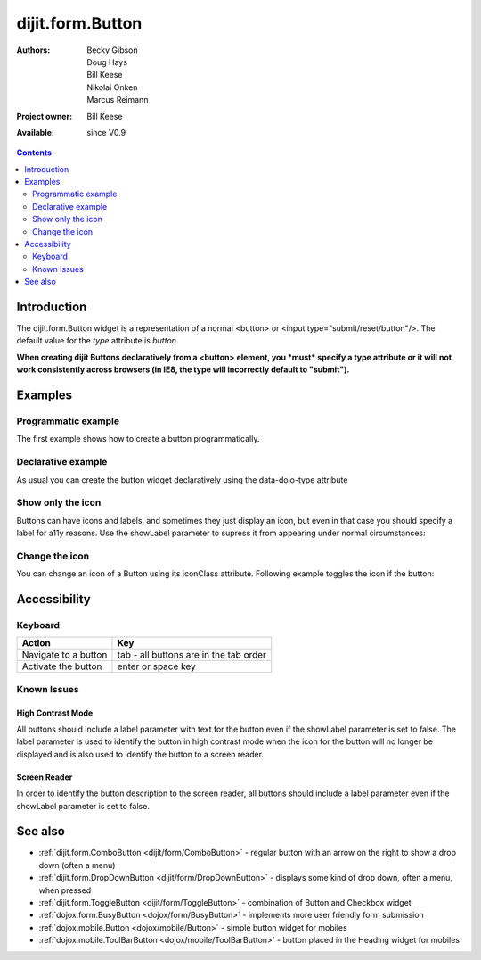 .. _dijit/form/Button:

dijit.form.Button
=================

:Authors: Becky Gibson, Doug Hays, Bill Keese, Nikolai Onken, Marcus Reimann
:Project owner: Bill Keese
:Available: since V0.9

.. contents::
    :depth: 2


============
Introduction
============

The dijit.form.Button widget is a representation of a normal <button> or <input type="submit/reset/button"/>. The default value for the `type` attribute is `button`.

**When creating dijit Buttons declaratively from a <button> element, you *must* specify a type attribute or it will not work consistently across browsers (in IE8, the type will incorrectly default to "submit").**


========
Examples
========

Programmatic example
--------------------

The first example shows how to create a button programmatically.

.. code-example ::

  .. js ::

    <script type="text/javascript">
    dojo.require("dijit.form.Button");

    dojo.addOnLoad(function(){
        // Create a button programmatically:
        var button = new dijit.form.Button({
            label: "Click me!",
            onClick: function(){
                // Do something:
                dojo.byId("result1").innerHTML += "Thank you! ";
            }
        }, "progButtonNode");

    });
    </script>

  .. html ::

    <button id="progButtonNode" type="button"></button>
    <div id="result1"></div>


Declarative example
-------------------

As usual you can create the button widget declaratively using the data-dojo-type attribute

.. code-example ::

  .. js ::

    <script type="text/javascript">
    dojo.require("dijit.form.Button");
    </script>

  .. html ::

    <button data-dojo-type="dijit.form.Button" type="button">Click me too!
        <script type="dojo/method" data-dojo-event="onClick" data-dojo-args="evt">
            // Do something:
            dojo.byId("result2").innerHTML += "Thank you! ";
        </script>
    </button>
    <div id="result2"></div>


Show only the icon
------------------

Buttons can have icons and labels, and sometimes they just display an icon, but even in that case you should specify a label for a11y reasons. Use the showLabel parameter to supress it from appearing under normal circumstances:

.. code-example ::

  .. js ::

    <script type="text/javascript">
    dojo.require("dijit.form.Button");
    </script>

  .. html ::

    <button data-dojo-type="dijit.form.Button" data-dojo-props="iconClass:'dijitEditorIcon dijitEditorIconCut', showLabel: false" type="button">cut</button>


Change the icon
---------------

You can change an icon of a Button using its iconClass attribute. Following example toggles the icon if the button:

.. code-example ::

  .. js ::

    <script type="text/javascript">
    dojo.require("dijit.form.Button");

    dojo.addOnLoad(function(){
      var toggled = false;
      dojo.connect(dijit.byId("toggleButton"), "onClick", function(){
        dijit.byId("toggleButton").attr("iconClass", toggled ? "dijitEditorIcon dijitEditorIconCut" : "dijitEditorIcon dijitEditorIconPaste");
        toggled = !toggled;
      });
    });
    </script>

  .. html ::

    <button data-dojo-type="dijit.form.Button" id="toggleButton" data-dojo-props="iconClass:'dijitEditorIcon dijitEditorIconCut'" type="button">Click me!</button>


=============
Accessibility
=============

Keyboard
--------

==========================================    =================================================
Action                                        Key
==========================================    =================================================
Navigate to a button                          tab - all buttons are in the tab order
Activate the button                           enter or space key
==========================================    =================================================

Known Issues
------------

High Contrast Mode
~~~~~~~~~~~~~~~~~~

All buttons should include a label parameter with text for the button even if the showLabel parameter is set to false. The label parameter is used to identify the button in high contrast mode when the icon for the button will no longer be displayed and is also used to identify the button to a screen reader.

Screen Reader
~~~~~~~~~~~~~

In order to identify the button description to the screen reader, all buttons should include a label parameter even if the showLabel parameter is set to false.

========
See also
========

* :ref:`dijit.form.ComboButton <dijit/form/ComboButton>` - regular button with an arrow on the right to show a drop down (often a menu)
* :ref:`dijit.form.DropDownButton <dijit/form/DropDownButton>` - displays some kind of drop down, often a menu, when pressed
* :ref:`dijit.form.ToggleButton <dijit/form/ToggleButton>` - combination of Button and Checkbox widget
* :ref:`dojox.form.BusyButton <dojox/form/BusyButton>` - implements more user friendly form submission
* :ref:`dojox.mobile.Button <dojox/mobile/Button>` - simple button widget for mobiles
* :ref:`dojox.mobile.ToolBarButton <dojox/mobile/ToolBarButton>` - button placed in the Heading widget for mobiles
